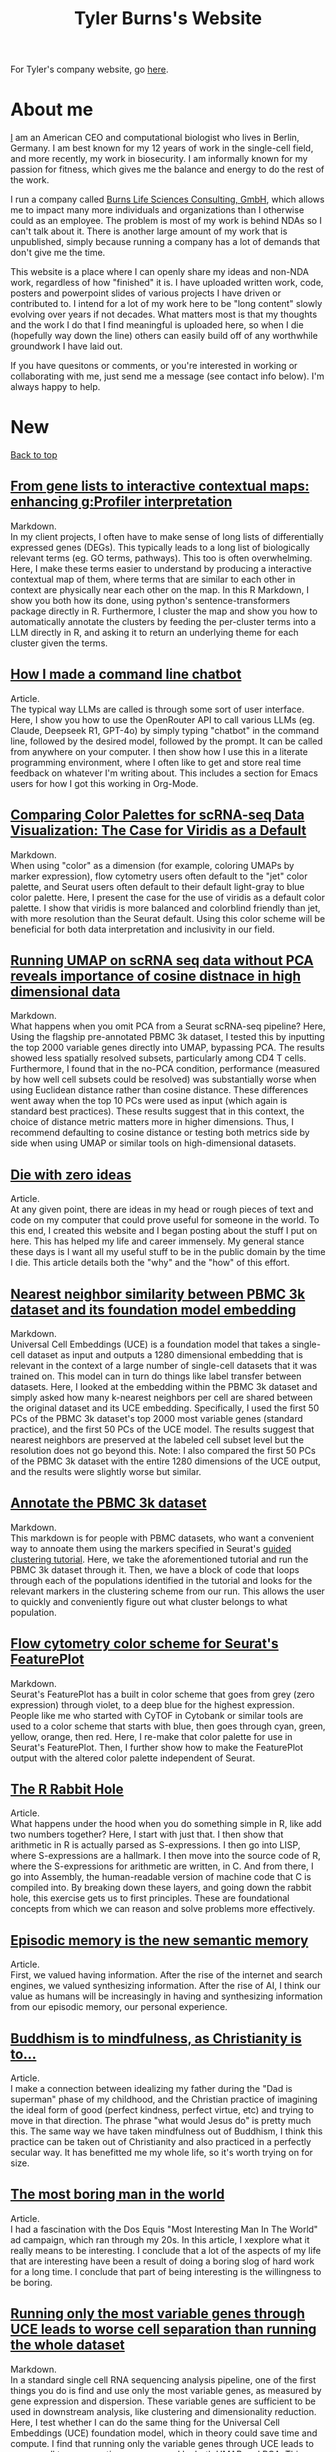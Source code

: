 #+TITLE: Tyler Burns's Website
#+HTML: <div id="top"></div>

For Tyler's company website, go [[./burns_lsc.html][here]].

#+TOC: headlines 1

* About me
[[./meditations_chapter_one.html][I]] am an American CEO and computational biologist who lives in Berlin, Germany. I am best known for my 12 years of work in the single-cell field, and more recently, my work in biosecurity. I am informally known for my passion for fitness, which gives me the balance and energy to do the rest of the work.

I run a company called [[./burns_lsc.html][Burns Life Sciences Consulting, GmbH]], which allows me to impact many more individuals and organizations than I otherwise could as an employee. The problem is most of my work is behind NDAs so I can't talk about it. There is another large amount of my work that is unpublished, simply because running a company has a lot of demands that don't give me the time.

This website is a place where I can openly share my ideas and non-NDA work, regardless of how "finished" it is. I have uploaded written work, code, posters and powerpoint slides of various projects I have driven or contributed to. I intend for a lot of my work here to be "long content" slowly evolving over years if not decades. What matters most is that my thoughts and the work I do that I find meaningful is uploaded here, so when I die (hopefully way down the line) others can easily build off of any worthwhile groundwork I have laid out.

If you have quesitons or comments, or you're interested in working or collaborating with me, just send me a message (see contact info below). I'm always happy to help. 
* New
#+HTML: <a href="#top">Back to top</a>
** [[./run_gprofiler_and_embed.html][From gene lists to interactive contextual maps: enhancing g:Profiler interpretation]]
Markdown.\\

In my client projects, I often have to make sense of long lists of differentially expressed genes (DEGs). This typically leads to a long list of biologically relevant terms (eg. GO terms, pathways). This too is often overwhelming. Here, I make these terms easier to understand by producing a interactive contextual map of them, where terms that are similar to each other in context are physically near each other on the map. In this R Markdown, I show you both how its done, using python's sentence-transformers package directly in R. Furthermore, I cluster the map and show you how to automatically annotate the clusters by feeding the per-cluster terms into a LLM directly in R, and asking it to return an underlying theme for each cluster given the terms.
** [[./command_line_writeup.html][How I made a command line chatbot]]
Article.\\

The typical way LLMs are called is through some sort of user interface. Here, I show you how to use the OpenRouter API to call various LLMs (eg. Claude, Deepseek R1, GPT-4o) by simply typing "chatbot" in the command line, followed by the desired model, followed by the prompt. It can be called from anywhere on your computer. I then show how I use this in a literate programming environment, where I often like to get and store real time feedback on whatever I'm writing about. This includes a section for Emacs users for how I got this working in Org-Mode.
** [[./case_for_viridis.html][Comparing Color Palettes for scRNA-seq Data Visualization: The Case for Viridis as a Default]]
Markdown.\\

When using "color" as a dimension (for example, coloring UMAPs by marker expression), flow cytometry users often default to the "jet" color palette, and Seurat users often default to their default light-gray to blue color palette. Here, I present the case for the use of viridis as a default color palette. I show that viridis is more balanced and colorblind friendly than jet, with more resolution than the Seurat default. Using this color scheme will be beneficial for both data interpretation and inclusivity in our field.
** [[./annotated_seurat_without_pca.html][Running UMAP on scRNA seq data without PCA reveals importance of cosine distnace in high dimensional data]]
Markdown.\\

What happens when you omit PCA from a Seurat scRNA-seq pipeline? Here, Using the flagship pre-annotated PBMC 3k dataset, I tested this by inputting the top 2000 variable genes directly into UMAP, bypassing PCA. The results showed less spatially resolved subsets, particularly among CD4 T cells. Furthermore, I found that in the no-PCA condition, performance (measured by how well cell subsets could be resolved) was substantially worse when using Euclidean distance rather than cosine distance. These differences went away when the top 10 PCs were used as input (which again is standard best practices). These results suggest that in this context, the choice of distance metric matters more in higher dimensions. Thus, I recommend defaulting to cosine distance or testing both metrics side by side when using UMAP or similar tools on high-dimensional datasets.
** [[./die_with_zero.html][Die with zero ideas]]
Article.\\

At any given point, there are ideas in my head or rough pieces of text and code on my computer that could prove useful for someone in the world. To this end, I created this website and I began posting about the stuff I put on here. This has helped my life and career immensely. My general stance these days is I want all my useful stuff to be in the public domain by the time I die. This article details both the "why" and the "how" of this effort.
** [[./pbmc_uce_nn_comparison.html][Nearest neighbor similarity between PBMC 3k dataset and its foundation model embedding]]
Markdown.\\

Universal Cell Embeddings (UCE) is a foundation model that takes a single-cell dataset as input and outputs a 1280 dimensional embedding that is relevant in the context of a large number of single-cell datasets that it was trained on. This model can in turn do things like label transfer between datasets. Here, I looked at the embedding within the PBMC 3k dataset and simply asked how many k-nearest neighbors per cell are shared between the original dataset and its UCE embedding. Specifically, I used the first 50 PCs of the PBMC 3k dataset's top 2000 most variable genes (standard practice), and the first 50 PCs of the UCE model. The results suggest that nearest neighbors are preserved at the labeled cell subset level but the resolution does not go beyond this. Note: I also compared the first 50 PCs of the PBMC 3k dataset with the entire 1280 dimensions of the UCE output, and the results were slightly worse but similar.
** [[./annotate_pbmc_3k.html][Annotate the PBMC 3k dataset]]
Markdown.\\

This markdown is for people with PBMC datasets, who want a convenient way to annoate them using the markers specified in Seurat's [[https://satijalab.org/seurat/articles/pbmc3k_tutorial.html][guided clustering tutorial]]. Here, we take the aforementioned tutorial and run the PBMC 3k dataset through it. Then, we have a block of code that loops through each of the populations identified in the tutorial and looks for the relevant markers in the clustering scheme from our run. This allows the user to quickly and conveniently figure out what cluster belongs to what population.

** [[./rainbow_feature_plot.html][Flow cytometry color scheme for Seurat's FeaturePlot]]
Markdown.\\

Seurat's FeaturePlot has a built in color scheme that goes from grey (zero expression) through violet, to a deep blue for the highest expression. People like me who started with CyTOF in Cytobank or similar tools are used to a color scheme that starts with blue, then goes through cyan, green, yellow, orange, then red. Here, I re-make that color palette for use in Seurat's FeaturePlot. Then, I further show how to make the FeaturePlot output with the altered color palette independent of Seurat.

** [[./r_rabbit_hole.html][The R Rabbit Hole]]
Article.\\

What happens under the hood when you do something simple in R, like add two numbers together? Here, I start with just that. I then show that arithmetic in R is actually parsed as S-expressions. I then go into LISP, where S-expressions are a hallmark. I then move into the source code of R, where the S-expressions for arithmetic are written, in C. And from there, I go into Assembly, the human-readable version of machine code that C is compiled into. By breaking down these layers, and going down the rabbit hole, this exercise gets us to first principles. These are foundational concepts from which we can reason and solve problems more effectively.

** [[./episodic_memory.html][Episodic memory is the new semantic memory]]
Article.\\

First, we valued having information. After the rise of the internet and search engines, we valued synthesizing information. After the rise of AI, I think our value as humans will be increasingly in having and synthesizing information from our episodic memory, our personal experience.

** [[./praise_the_ideal.html][Buddhism is to mindfulness, as Christianity is to...]]
Article.\\

I make a connection between idealizing my father during the "Dad is superman" phase of my childhood, and the Christian practice of imagining the ideal form of good (perfect kindness, perfect virtue, etc) and trying to move in that direction. The phrase "what would Jesus do" is pretty much this. The same way we have taken mindfulness out of Buddhism, I think this practice can be taken out of Christianity and also practiced in a perfectly secular way. It has benefitted me my whole life, so it's worth trying on for size.

** [[./boring.html][The most boring man in the world]]
Article.\\

I had a fascination with the Dos Equis "Most Interesting Man In The World" ad campaign, which ran through my 20s. In this article, I xexplore what it really means to be interesting. I conclude that a lot of the aspects of my life that are interesting have been a result of doing a boring slog of hard work for a long time. I conclude that part of being interesting is the willingness to be boring.

** [[./compare_full_vs_filtered_uce.html][Running only the most variable genes through UCE leads to worse cell separation than running the whole dataset]]
Markdown.\\

In a standard single cell RNA sequencing analysis pipeline, one of the first things you do is find and use only the most variable genes, as measured by gene expression and dispersion. These variable genes are sufficient to be used in downstream analysis, like clustering and dimensionality reduction. Here, I test whether I can do the same thing for the Universal Cell Embeddings (UCE) foundation model, which in theory could save time and compute. I find that running only the variable genes through UCE leads to poorer cell type separation, as measured by both UMAP and PCA. This suggests that those who use UCE should use the full datasets, not filtered ones.

** [[./stick_shift_mindset.html][Zen and the art of driving stick]]
Article.\\

I find that if I'm driving stick rather than automatic, I'm much more connected to what I'm doing, much more satisfied in the moment, and I'm objectively a better driver as a result.This concept generalizes. Pick an endeavor. Complete the analogy: automatic transmission is to your endeavor as manual transmission is to X. If you know how to do X, do it when you can. If you don't know how to do X, then learn it. I give several examples of this in my life, and I conclude by encouraging others to embody this way of doing things.

** [[./explore_uce_output_3k_10k.html][Universal Cell Embeddings with two PBMC datasets: how to test whether it grokked integration]]
Markdown.\\

In this markdown, we import two PBMC datasets, the PBMC 3k and the PBMC 10k datasets. The 3k dataset is a flagship dataset used in the early days of Seurat. The 10k dataset is the default that is run through the model if you don't specify another dataset. Here, I show that if we look at a UMAP embedding, the datasets do not sit on top of each other. However, if we use my KnnSleepwalk package, we find that the distances on the UMAP are distorted. What we find is that, for example, the T cell island for the 3k datset sits much closer to the T cell island for the 10k dataset. This in turn suggests that we should be careful using UMAP to assess foundation models in single-cell and in any field.

** [[./human_universal_cell_embeddings.html][UMAP does not capture the proper center and outer edges of human CNS portion of the Univesal Cell Embeddings (UCE) transformer foundation model]]
Markdown.\\

This is a jupyter notebook that looks at the Universal Cell Embeddings transformer foundation model for single-cell sequencing. It is part of an emerging sub-field of foundation model building within single-cell sequencing. The output of the model is a 1280 dimensional embedding. Here, to get a sense of the geometry of the embedding, I look at the center and the outer edges. I visualize this in the context of UMAP space, and find that UMAP does not properly capture center-ness. I further find that center-ness is positively associated with both frequency of cell subset and per-subset density. I conclude that center-ness is a worthwhile feature to look at in the context of these models, and that it is not something that UMAP can be relied upon to capture.
** [[./signal_there.html][There's some signal there]]
Article.\\

This is an expression I use a lot in casual conversation. In essence, when I come across something that feels like its part of the path forward, but can't fully articulate why, I say "there's some signal there" and then I put it in my back pocket. This essay tells the story of how doing this from my teenage years onwards, has contributed to a lot of my good decisions thus far.

** [[https://watershed.bio/resources/the-limits-of-dimensionality-reduction-tools-for-single-cell-analysis][The limits of dimensionality reduction tools for single-cell analysis]]
Webinar.\\

This webinar is the latest iteration of my "dimensionality reduction interrogation" work, which has spanned six years. In this talk, I show the limits of these tools by looking at the K-nearest neighbors (KNN) of a given cell in the 2-D embedding space, and compare it to the K-nearest neighbors of that same cell in the high-dimensional feature space. I look at the averages across a given dataset for a given method to compare t-SNE, UMAP and PCA. I then color the maps by each cell's KNN preservation to look for patterns across the dataset. While I point out some general trends, I conclude that at least some of this depends on the dataset. Thus, I demo my free [[https://github.com/tjburns08/KnnSleepwalk][KnnSleepwalk]] tool, which allows users to deterine the performance of their t-SNE's and UMAPs for their data accordingly.
* Popular
#+HTML: <a href="#top">Back to top</a>
** [[./learn_bioinformatics.html][How I transitioned from biologist to biology-leveraged bioinformatician]]
Article.\\

In this article, I summarize my journey from biologist at the beginning of grad school to bioinformatician at the end. On top of that, I show you some of the key insights that empowered me to get to where I am now. I link out to a number of references in bioinformatics and computer science that I find meaningful. In short, I hope that anyone in the life sciences reading this article can use it as a resource on their journey to learn bioinformatics.
** [[./its_more_complicated_than_that.html][It's more complicated than that]]
Article.\\

This is the observation I run into with just about every line of scientific inquiry. This is despite a revolution of new technologies that allow us to look at much more data, and new algorithms to make sense of these huge datasets. I repeat this phrase every time I start to feel like I've figured it all out.

** [[./run_cytof_with_seurat.html][Run CyTOF analysis with Seurat]]
Markdown.\\

Seurat is an R package that runs single-cell sequencing and related data. Here, I trick Seurat into thinking my CyTOF PBMC data is single-cell sequencing data. I find out that the effective dimensionality of my CyTOF data appears to be much less than the surface markers I am using (15). This is a counter-intuitive result because our features are carefully curated before the experiment is done.
** [[https://github.com/tjburns08/knn_sleepwalk][Knn sleepwalk]]
Software.\\

A wrapper I wrote around the [[https://anders-biostat.github.io/sleepwalk/][sleepwalk]] R package. Hover the cursor over any cell in your embedding, and it will show you the cell's k-nearest neighbors computed from the original feature space (as opposed to the embedding space). This allows you to test your assumptions around how exact a low-dimensional embedding (eg. t-SNE, UMAP) is.
** [[https://www.youtube.com/watch?v=U35T-KzfeLk][TEDx Basel talk: my scrolling problem, and how I fixed it]]
YouTube video of my TED talk.\\

In this talk, I introduce the idea of the Scrolling Problem, which is the incompatiblity of my ADD brain and modern technology built around the infinite scroll. I talk about some work I'm doing to counteract that, which can be found [[https://github.com/tjburns08/twitter_archive_and_embed][here]]. It was originally Twitter, but I switched to RSS mapping, [[https://github.com/tjburns08/rss_map][here]], after Twitter started blocking scrapers.
** [[./scrolling_problem.org][The Scrolling Problem]]
Article.\\

The article behind my [[https://www.youtube.com/watch?v=U35T-KzfeLk][TEDx Basel talk]]. We spend a large fraction of our lives endlessly scrolling through our feeds, with no control over what hypernormal, outrage-inducing content will appear next. I call this the scrolling problem. I define it, and I have a crack at it by viewing my news feed as map with the help of an AI language model based on BERT.
** [[./scrna_seq_analyze_and_integrate.html][Single-cell sequencing analysis: the importance of data integration]]
Markdown.\\

In flow cytometry and CyTOF analysis, we distinguish between "type" and "state" markers, so we can cluster on the former and analyze per-cluster expression changes in the latter. For single-cell RNA sequencing, we cannot make this distinguishment. Thus, we have to rely on data integration algorithms when we are analyzing pre-treatment and post-treatment datasets. I show how this is done, and I show how failure to do so can lead research teams to falsely interpret the data, and make false conclusions. Thus, understanding data integration is critical to keeping research teams on track.
* Single-cell analysis
  :PROPERTIES:
  :CUSTOM_ID: single_cell
  :END:
#+HTML: <a href="#top">Back to top</a>
I started out analyzing CyTOF data, as I did my PhD in the lab of Garry Nolan from 2012-2017, where CyTOF was initially being developed and applied to immunology and cancer bilogy. I later broadened to single-cell sequencing and high-parameter imaging (both proteins and genes). The work below consists primarily of markdowns, with code and explanations that allow users to do things that have helped me a lot in my work, but I don't necessarily have the time to turn into publications.
** [[./case_for_viridis.html][Comparing Color Palettes for scRNA-seq Data Visualization: The Case for Viridis as a Default]]
Markdown.\\

When using "color" as a dimension (for example, coloring UMAPs by marker expression), flow cytometry users often default to the "jet" color palette, and Seurat users often default to their default light-gray to blue color palette. Here, I present the case for the use of viridis as a default color palette. I show that viridis is more balanced and colorblind friendly than jet, with more resolution than the Seurat default. Using this color scheme will be beneficial for both data interpretation and inclusivity in our field.
** [[./annotated_seurat_without_pca.html][Running UMAP on scRNA seq data without PCA reveals importance of cosine distnace in high dimensional data]]
Markdown.\\

What happens when you omit PCA from a Seurat scRNA-seq pipeline? Here, Using the flagship pre-annotated PBMC 3k dataset, I tested this by inputting the top 2000 variable genes directly into UMAP, bypassing PCA. The results showed less spatially resolved subsets, particularly among CD4 T cells. Furthermore, I found that in the no-PCA condition, performance (measured by how well cell subsets could be resolved) was substantially worse when using Euclidean distance rather than cosine distance. These differences went away when the top 10 PCs were used as input (which again is standard best practices). These results suggest that in this context, the choice of distance metric matters more in higher dimensions. Thus, I recommend defaulting to cosine distance or testing both metrics side by side when using UMAP or similar tools on high-dimensional datasets.

** [[./pbmc_uce_nn_comparison.html][Nearest neighbor similarity between PBMC 3k dataset and its foundation model embedding]]
Markdown.\\

Universal Cell Embeddings (UCE) is a foundation model that takes a single-cell dataset as input and outputs a 1280 dimensional embedding that is relevant in the context of a large number of single-cell datasets that it was trained on. This model can in turn do things like label transfer between datasets. Here, I looked at the embedding within the PBMC 3k dataset and simply asked how many k-nearest neighbors per cell are shared between the original dataset and its UCE embedding. Specifically, I used the first 50 PCs of the PBMC 3k dataset's top 2000 most variable genes (standard practice), and the first 50 PCs of the UCE model. The results suggest that nearest neighbors are preserved at the labeled cell subset level but the resolution does not go beyond this. Note: I also compared the first 50 PCs of the PBMC 3k dataset with the entire 1280 dimensions of the UCE output, and the results were slightly worse but similar.

** [[./annotate_pbmc_3k.html][Annotate the PBMC 3k dataset]]
Markdown.\\

This markdown is for people with PBMC datasets, who want a convenient way to annoate them using the markers specified in Seurat's [[https://satijalab.org/seurat/articles/pbmc3k_tutorial.html][guided clustering tutorial]]. Here, we take the aforementioned tutorial and run the PBMC 3k dataset through it. Then, we have a block of code that loops through each of the populations identified in the tutorial and looks for the relevant markers in the clustering scheme from our run. This allows the user to quickly and conveniently figure out what cluster belongs to what population.
** [[./rainbow_feature_plot.html][Flow cytometry color scheme for Seurat's FeaturePlot]]
Markdown.\\

Seurat's FeaturePlot has a built in color scheme that goes from grey (zero expression) through violet, to a deep blue for the highest expression. People like me who started with CyTOF in Cytobank or similar tools are used to a color scheme that starts with blue, then goes through cyan, green, yellow, orange, then red. Here, I re-make that color palette for use in Seurat's FeaturePlot. Then, I further show how to make the FeaturePlot output with the altered color palette independent of Seurat.
** [[./compare_full_vs_filtered_uce.html][Running only the most variable genes through UCE leads to worse cell separation than running the whole dataset]]
Markdown.\\

In a standard single cell RNA sequencing analysis pipeline, one of the first things you do is find and use only the most variable genes, as measured by gene expression and dispersion. These variable genes are sufficient to be used in downstream analysis, like clustering and dimensionality reduction. Here, I test whether I can do the same thing for the Universal Cell Embeddings (UCE) foundation model, which in theory could save time and compute. I find that running only the variable genes through UCE leads to poorer cell type separation, as measured by both UMAP and PCA. This suggests that those who use UCE should use the full datasets, not filtered ones.
** [[./explore_uce_output_3k_10k.html][Universal Cell Embeddings with two PBMC datasets: how to test whether it grokked integration]]
In this markdown, we import two PBMC datasets, the PBMC 3k and the PBMC 10k datasets. The 3k dataset is a flagship dataset used in the early days of Seurat. The 10k dataset is the default that is run through the model if you don't specify another dataset. Here, I show that if we look at a UMAP embedding, the datasets do not sit on each other. However, if we use my KnnSleepwalk package, we find that the distances on the UMAP are distorted. What we find is that, for example, the T cell island for the 3k datset sits much closer to the T cell island for the 10k dataset. This in turn suggests that we should be careful using UMAP to assess foundation models in single-cell and in any field.
** [[./human_universal_cell_embeddings.html][UMAP does not capture the proper center and outer edges of human CNS portion of the Univesal Cell Embeddings (UCE) transformer foundation model]]
Markdown.\\

This is a jupyter notebook that looks at the Universal Cell Embeddings transformer foundation model for single-cell sequencing. It is part of an emerging sub-field of foundation model building within single-cell sequencing. The output of the model is a 1280 dimensional embedding. Here, to get a sense of the geometry of the embedding, I look at the center and the outer edges. I visualize this in the context of UMAP space, and find that UMAP does not properly capture center-ness. I further find that center-ness is positively associated with both frequency of cell subset and per-subset density. I conclude that center-ness is a worthwhile feature to look at in the context of these models, and that it is not something that UMAP can be relied upon to capture.
** [[./learn_bioinformatics.html][How I transitioned from biologist to biology-leveraged bioinformatician]]
Article.\\

In this article, I summarize my journey from biologist at the beginning of grad school to bioinformatician at the end. On top of that, I show you some of the key insights that empowered me to get to where I am now. I link out to a number of references in bioinformatics and computer science that I find meaningful. In short, I hope that anyone in the life sciences reading this article can use it as a resource on their journey to learn bioinformatics.
** [[./how_xshift_works.html][How X-shift works]]
Markdown.\\

X-shift is a popular clustering algorithm for CyTOF and related high-dimensional data that is related to mean-shift clustering. It is especially good for the detection of rare cell subsets. While X-shift is computationally intensive and written in java to overcome several engineering hurdles accordingly, here I show you a simplified version of X-shift written in R that leverages the igraph package. The purpose of this markdown is to show you how X-shift works in a language that is less verbose and more familiar to the average CyTOF user than java.
** [[./scrna_seq_analyze_and_integrate.html][Single-cell sequencing: integrated vs not integrated]]
Markdown.\\

In flow cytometry and CyTOF analysis, we distinguish between "type" and "state" markers, so we can cluster on the former and analyze per-cluster expression changes in the latter. For single-cell RNA sequencing, we cannot make this distinguishment. Thus, we have to rely on data integration algorithms when we are analyzing pre-treatment and post-treatment datasets. I show how this is done, and I show how failure to do so can lead research teams to falsely interpret the data, and make false conclusions. Thus, understanding data integration is critical to keeping research teams on track.
** [[./cytof_mnn_experiment.html][CyTOF mutual nearest neighbors experiment]]
Markdown.\\

Phenograph is a popular CyTOF clustering algorithm, which is really Louvain community detection of a K-Nearest Neighbor (KNN) graph. Of note, this is the primary clustering tool used in Seurat for scRNA seq data. Here, I make the KNN graph myself for CyTOF data, and contrast it with the mutual nearest neighbor (MNN) graph, where Cell 1 is connected to Cell 2 if and only if they both are part of each other's respective KNN. I find that clustering the MNN graph might provide a little more resolution than the KNN graph, if properly optimized.

** [[./charite_covid_figure_2.html][Single-cell sequencing: Schulte-Schrepping et al. Cell 2020]]
Markdown.\\

In this markdown, I take a Seurat object provided by the aforementioned paper, and I use it to do perform visualizations, which include box and whisker plots. This markdown is an example of what kinds of things a single-cell sequencing bioinoformatics workflow might entail.
** [[./scrna_seq_piepline_pbmc_3k.html][Single-cell sequencing pipeline, PBMC 3k in depth]]
Markdown.\\

I use the classic Seurat PBMC 3k vignette as a foundation to explore the guts of the high-level Seurat functions within. This includes normalizing and scaling the data myself, and reverse engineering the "Seurat" clustering algorithm. Regarding the latter, I show you how to visualize the KNN graph that serves as the basis for the Louvain clustering Seurat uses.

** [[./cytof_analysis_language_tour.html][CyTOF analysis langauge tour in R Markdown]]
Markdown.\\

I typically analyze CyTOF data in R. However, there are plenty of reasons why one might want to analyze CyTOF data in other languages as well. Here, I show that you can use python, julia, C++, SQL, and Rust directly in R Markdown. I do most of my work in R Markdown these days, but I like the flexibility of being able to switch from one language to the other and back, all in the same literate programming environement.

** [[./julia_cytof_pipeline_one_file.html][CyTOF UMAP with Julia: an experiment]]
Markdown.\\

Here, we compare the UMAP implementation from R with the UMAP implementation from Julia. The Julia programming language is a much faster programming language, so I expected that we might be able to speed UMAP up. Accordingly, it did. Here, I show you how to import your data into R, move in into Julia, run UMAP, get it back into R, and plot it. All in a single R markdown.
** [[./run_cytof_with_seurat.html][Run CyTOF analysis with Seurat]]
Markdown.\\

Seurat is an R package that runs single-cell sequencing and related data. Here, I trick Seurat into thinking my CyTOF PBMC data is single-cell sequencing data. I find out that the effective dimensionality of my CyTOF data appears to be much less than the surface markers I am using (15). This is a counter-intuitive result because our features are carefully curated before the experiment is done.
** [[./anatomy_of_fcs_file.html][Anatomy of a fcs file]]
Markdown.\\

You can parse a fcs file from scratch without flowCore. I read in a fcs file line by line, rather than using the standard read.FCS from flowCore. We can't read the data directly this way, but we can read in the header and the text. For the data, we read in the bytes, convert them into decimal, and then build the expression matrix.
** [[https://www.biorxiv.org/content/10.1101/337485v1][Continuous Visualization of Multiple Biological Conditions In Single-Cell Data]]
First author pre-print.\\

Abstract: In high-dimensional single cell data, comparing changes in functional markers between conditions is typically done across manual or algorithm-derived partitions based on population-defining markers. Visualizations of these partitions is commonly done on low-dimensional embeddings (eg. t-SNE), colored by per-partition changes. Here, we provide an analysis and visualization tool that performs these comparisons across overlapping k-nearest neighbor (KNN) groupings. This allows one to color low-dimensional embeddings by marker changes without hard boundaries imposed by partitioning. We devised an objective optimization of k based on minimizing functional marker KNN imputation error. Proof-of-concept work visualized the exact location of an IL-7 responsive subset in a B cell developmental trajectory on a t-SNE map independent of clustering. Per-condition cell frequency analysis revealed that KNN is sensitive to detecting artifacts due to marker shift, and therefore can also be valuable in a quality control pipeline. Overall, we found that KNN groupings lead to useful multiple condition visualizations and efficiently extract a large amount of information from mass cytometry data. Our software is publicly available through the Bioconductor package Sconify.

I've been asked recently why this is still a pre-print. So I published the peer review for this manuscript with some commentary [[./sconify_peer_review.html][here]].
 
** [[https://pubmed.ncbi.nlm.nih.gov/28094900/][High Throughput Precision Measurement of Subcellular Localization in Single Cells]]
First author publication.\\

Abstract: To quantify visual and spatial information in single cells with a throughput of thousands of cells per second, we developed Subcellular Localization Assay (SLA). This adaptation of Proximity Ligation Assay expands the capabilities of flow cytometry to include data relating to localization of proteins to and within organelles. We used SLA to detect the nuclear import of transcription factors across cell subsets in complex samples. We further measured intranuclear re-localization of target proteins across the cell cycle and upon DNA damage induction. SLA combines multiple single-cell methods to bring about a new dimension of inquiry and analysis in complex cell populations. © 2017 International Society for Advancement of Cytometry.

My summer students are co-authors on this paper! Undergrads and high school students. They worked very hard and learned a lot. I am proud of each and every one of them. 
** [[./Burns.Dissertation.Final.pdf][Expanding the Capabilities of Mass Cytometry Data Acquisition and Analysis]]
PhD Thesis.\\

My PhD thesis dissertation, from the laboratory of Garry P. Nolan at Stanford University School of Medicine. 

In sum: I started by developing a method to enable flow and mass cytometry to detect and quantify nuclear localization, called Subcellular Localization Assay (SLA), which came out of a collaboration with the lab of Ola Soederberg at University of Uppsala, Sweden.

In parallel, I was taking computer science classes as a side hobby. I reached a point where I was trying to compare two t-SNE maps between unstimulated and simulated data, and I realized that there was a K-Nearest Neighbors based solution that I could implement with my newfoud computer science competencies. I therefore developed Sconify, a now BioConductor package that allows for these visualizations. There were many use cases, and I spent the remainder of my thesis developing this method further and doing various collaborations with it.
** [[./tjb_dimr_talk.pdf][A visual interrogation of dimension reduction tools for single-cell analysis]]
Slide deck.\\

German CyTOF User Forum; Berlin, Germany; January 2020.
In this talk, I measured the accurracy of dimension reduction tools (PCA, t-SNE, and UMAP) in terms of their nearest neighbor overlap. This is the k-nearest neighbors of a given cell in the original high dimension space, in comparison to the k-nearest neighbors of a given cell in the embedding. I show that the overlap here is much lower than my audience expected. I've given this talk many times since then, for my clients.
** [[./visual_capabilities_of_som.pdf][Neighborhood-based analysis of self-organizing maps]]
Slide deck.\\

[[https://vib.be/labs/saeys-lab][Laboratory of Yvan Saeys]], VIB Ghent, Belgium. June 2018.
This slide deck summarizes some work I did with Sofie Van Gassen, developer of [[https://bioconductor.org/packages/release/bioc/html/FlowSOM.html][FlowSOM]] and all-around awesome person. We were looking at what is called the U-Matrix, a way to visualize the self organizing maps that FlowSOM produces. The question was what insights could we derive from using the U-Matrix to visualize the output of very large FlowSOM clusterings (eg. a 100 x 100 grid rather than the default 10 x 10). So far as I know, this is not explored in any major CyTOF publication, so any CyTOF users who use FlowSOM (most people at the time of writing) should have a look at this. There are visualizations in here that are useful but remain unpublished.
** [[./mass.cytometry.analysis.history.pdf][A history of mass cytometry data analysis, and where the field is going]]
Slide deck.\\

[[https://www.drfz.de/en/aktuelles/veranstaltungen/cytof-forum-2020/][German Rheumatism Research Center]]; Berlin, Germany; March 2019.
I talk about how CyTOF data analysis developed from its inception at the beginning of 2010 to now. In doing so, I provide a template for proper CyTOF data analysis in terms of how we got there. In doing so, I test various assumptions: I show visualizations of data transformations other than asinh(x/5), and I show what a SPADE tree looks like with completely random inputs. I like to show these slides to people new to CyTOF data analysis to properly orient them. 
** [[./drfz_tsne_interrogation_talk_final.pdf][A comprehensive interrogation of the t-SNE algorithm for mass cytometry analysis]]
Slide deck.\\

German Rheumatism Research Center; Berlin, Germany; May 2018.
This talk was a response to a member of the research institue who was simply not convinced that t-SNE was providing the accurracy that the avearge CyTOF user thought. In this talk, I show that he was right. This being said, I provide recommendations for how to properly use t-SNE for CyTOF analysis.
** [[./burns_cytof_user_forum_talk_for_pdf.pdf][Nearest neighborhood comparisons across biological conditions in single cell data]]
Slide deck.\\

Invited Speaker, German CyTOF User Forum; Berlin, Germany; February 2018.
This is the talk version of my 2018 Sconify paper, that ended up being the final chapter of my PhD thesis. There are two aspects to this talk. The first is making visual comparisons of unstimulated and stimulated CyTOF data when looking at measurements of phosphoproteins. This was easily done on SPADE trees, but not t-SNE maps, until I started making k-nearest neighbor based comparisons. The second aspect of this talk is using the same nearest neighbor based comparisons to investigate batch effects in CyTOF data. I note that batch effects were only heavily discussed among CyTOF users starting near 2020 (in my circles), and this work goes back to 2016.
** [[./final_distance.project.poster.pdf][Determining which distance metrics are ideal within a mass cytometry data analysis pipeline]]
Poster.\\

CYTO Conference; Prague, Czech Republic; May 2018.
Abstract: Due to the rise of high-dimensional single cell technologies in the past few years, there has been an increasing number of both computational methods and workflows to analyze the new wealth of data. However, non-intuitive properties of high-dimensional space can give rise to analysis artifacts, collectively known of as the “curse of dimensionality.” Increasing dimensions differentially affect the performance of distance metrics, and there is no clear consensus about which distance metrics to use for which analysis strategies. While the influence of many tool-specific parameters has been evaluated, we study here the impact of commonly used distance metrics on the outcome of dimensionality reduction and clustering.

** [[./0117TylerCytobankBlog.pdf][Fine-Tune viSNE to Get the Most of Your Single-Cell Data Analysis]]
Guest blog post.\\

This is a guest blog post I wrote for Cytobank. The formatting of the post has since been messed up (image links are broken) since Beckman acquired Cytobank and moved all the web content over. Until it gets fixed, I'm linking you to the original PDF. At the time of writing, there was still a lot of work to be done in terms of really understanding dimension reduction for CyTOF data. As such, I spent a lot of time adjusting inputs (eg. number of cells) and parameters (eg. perplexity) to understand how that affects the resulting map. 
** [[https://github.com/tjburns08/dimension_reduction_add_noise][Dimension reduction add noise]]
Software.\\

If you have one or two bad markers in your panel (noise), does it completely ruin your t-SNE/UMAP visualizations? According to my analysis so far, no. I take whole blood CyTOF data (22 dimensions) and add extra dimensions of random normal distributions, running t-SNE after each new column has been added (I've done UMAP too). What I have found:
1. A few dimensions of noise do not catastrophically affect the map. Lots of noise dimensions do.
2. The embedding space shrinks with increased number of dimensions. You have to hold the xy ranges constant to see this.
3. When you have many dimensions of noise, the map starts to look trajectory-like (look at the end of the gif), which could affect biological interpretation.
** [[https://github.com/tjburns08/dimension_reduction_island_placement][Dimension reduction island placement]]
Software.\\

This project asks the following question: if you run t-SNE or UMAP over and over for 100 times or more, how different does each map look from each other map? Is each map radically different? Is each map similar? Are there pockets of stability?

The spoiler alert is that the island placement of UMAP appears to be more stable than that of t-SNE, but t-SNE does display pockets of stability. This can be more easily seen by ordering the t-SNE runs by similarity.
** [[https://github.com/tjburns08/KnnSleepwalk][Knn sleepwalk]]
Software.\\

A wrapper I wrote around the [[https://anders-biostat.github.io/sleepwalk/][sleepwalk]] R package, that I in turn made into a package, so users even with limited bioinformatics experience can utilize it. Hover the cursor over any cell in your embedding, and it will show you the cell's k-nearest neighbors computed from the original feature space (as opposed to the embedding space). This allows you to test your assumptions around how exact a low-dimensional embedding (eg. t-SNE, UMAP) is.
** [[https://www.bioconductor.org/packages/release/bioc/html/Sconify.html][Bioconductor package Sconify]]
Software.\\

Official description: This package does k-nearest neighbor based statistics and visualizations with flow and mass cytometery data. This gives tSNE maps"fold change" functionality and provides a data quality metric by assessing manifold overlap between fcs files expected to be the same. Other applications using this package include imputation, marker redundancy, and testing the relative information loss of lower dimension embeddings compared to the original manifold.
** CyTOF analysis pipeline
Markdowns.\\

CyTOF analysis has come a long way. Along with single-cell sequencing analysis, a lot of it is high-level functions that do what needs to be done. I prefer a guts-level analysis, where I can see the low-level the details of how my data are being manipulated. This is important for understanding and innovation. 
*** [[./cytof_pipeline_one_file.html][One fcs file]]
Keeping it to one fcs file, we can focus on what happens when a fcs file is read into R, how it is transformed, and what the best practices of clustering, dimension reduction, and visualization are. These foundations can be built upon when looking at multiple fcs files to determine where there are differences in your control versus experiment group. 
*** [[./cytof_pipeline_many_files.html][Multiple fcs files]]
This markdown uses the [[https://www.bioconductor.org/packages/release/bioc/html/diffcyt.html][diffcyt]] package to help us do statistics between groups, though I show you how to do per-cluster statistics yourself. We make box plots group-level comparisons for clusters we care about. We also color our dimension reduction maps by the p-value information. This pipeline requires a sample metadata file, as well as a marker file. I show you what these look like directly in the pipeline.
** KNN sleepwalk examples
Software.\\

Some examples of output for my [[https://github.com/tjburns08/knn_sleepwalk][KNN sleepwalk tool]]. These are interactive, and are here to give the user intuition around the nature of dimension reduction maps. From the README: "My wrapper allows for the visualization of a given cell's K-nearest (and K-farthest) neighbors. In other words, the cursor is on a given cell, and the cells on the map that change color correspond to a pre-specified number of nearest neighbors in the original high-dimensional space." See notebooks in my repo to see the data and code. What to do with the visuals below:
- K-nearest neighbors (KNN) will give you intuition around how exact the embedding is.
- K-farthest neighbors (KFN) will give you intuition around how well the embedding preserves global structure. 
*** CyTOF PBMCs
The dataset is internal, from the German Rheumatism Research Center in Berlin. These take a bit to load after you click on them, but its worth the wait. 
**** [[./knn_sleepwalk_cytof.html][KNN from original marker space]]
**** [[./kfn_sleepwalk_cytof.html][KFN from original marker space]]
*** single-cell RNA sequencing PBMCs
The dataset is from [[https://satijalab.org/seurat/articles/pbmc3k_tutorial.html][this vignette]]. The dimension reduction was done on the top 10 principal components of the top 2000 most variable genes.
**** [[./knn_sleepwalk_scrna_seq_pca.html][KNN from PCA space]]
**** [[./kfn_sleepwalk_scrna_seq_pca.html][KFN from PCA space]]
**** [[./knn_sleepwalk_scrna_seq_var_genes.html][KNN from variable genes space]]
**** [[./kfn_sleepwalk_scrna_seq_var_genes.html][KFN from variable genes space]]

** [[./distance_matrix_correlation.html][Distance matrix metric correlations]]
Markdown.\\

Which distance metrics are right for your data analysis. While I've created a poster on this [[https://tjburns08.github.io/final_distance.project.poster.pdf][here]], this is a stab at it from a different direction. I make synthetic CyTOF-like data, varying the dimensionality from 2 to 1000. I make a distance matrix for each distance metric used, and then correlate each one to that of the Euclidean distance matrix, which is often a default. The results are counter-intuitive.
** [[./asinh_mean_vs_mean_asinh.html][asinh(mean(x)) vs mean(asinh(x))]]
Markdown.\\

If you want the means of your markers per cluster, be careful how you export the data. If you export the means of the raw values per cluster, and take the asinh(x/5) transform of that, the values will be different than if you take the means of the asinh(x/5) transformed data per cluster. The latter is the right way to do it. But don't take my word for it. Look at the markdown yourself. 
** [[./cytof_data_transformations.html][Data transformations for CyTOF]]
Markdown.\\

CyTOF data are transformed using the inverse hyperbolic sine (asinh) of the data divided by 5 (aka scale argument of 5). But does it have to be like that? What happens if we use a scale argument of 1? 500? What if we do a log transform? How does t-SNE look on untransformed CyTOF data?

* Natural language processing
#+HTML: <a href="#top">Back to top</a>
A lot of this work is related to natural language embeddings, or taking anything from words to paragraphs and converting them into spatial coordinates that group by context. My most popular work on this is summed up in The Scrolling Problem, which culminated in a TEDx Basel talk in 2023.
** [[./run_gprofiler_and_embed.html][From gene lists to interactive contextual maps: enhancing g:Profiler interpretation]]
Markdown.\\

In my client projects, I often have to make sense of long lists of differentially expressed genes (DEGs). This typically leads to a long list of biologically relevant terms (eg. GO terms, pathways). This too is often overwhelming. Here, I make these terms easier to understand by producing a interactive contextual map of them, where terms that are similar to each other in context are physically near each other on the map. In this R Markdown, I show you both how its done, and how to use python's sentence-transformers package (and python in general) directly in R.

** [[./command_line_writeup.html][How I made a command line chatbot]]
Article.\\

The typical way LLMs are called is through some sort of user interface. Here, I show you how to use the OpenRouter API to call various LLMs (eg. Claude, Deepseek R1, GPT-4o) by simply typing "chatbot" in the command line, followed by the desired model, followed by the prompt. It can be called from anywhere on your computer. I then show how I use this in a literate programming environment, where I often like to get and store real time feedback on whatever I'm writing about. This includes a section for Emacs users for how I got this working in Org-Mode.
** [[./website_internal_link_graph.html][Graph visualization of my website]]
Visualization.\\

My website functions a bit like a personal wiki, with content linking internally to other content. Here is a graph that shows an updated version of what links to what, so the reader can get a feel for what ideas I express and how they relate to each other. It is colored by the number of links.

** [[./tech_enabled_journaling.html][One million words: a tech-enabled review of 15 years of journaling]]
Article.\\

I started a typed journal back in 2009. It recently hit one million words. It is difficult to review that many words by reading it top to bottom, so I took some AI tools I developed over the past few years and utilized them here. I take you through the structure of the journal, the BERT spatial embedding method that underlies the journal analysis, and the results. I conclude by encouraging you to keep a journal and to use these methods to analyze your journal. I note that these methods are applicable to any sort of note taking that you're doing.

** [[./cnn_fox_ap_map.html][CNN, FoxNews, and AP: a News Space study]]
Markdown.\\

In this study, we take news articles that correspond to CNN, FoxNews, and AP, from their Twitter handles, and their BERT embeddings, and produce a map of news space. We figure out what areas of news space are heavy in one news source or the other (perhaps corresponding to political bias). We find that Fox News in general reports heavily on the topic of politics in comparison to CNN and AP, and that while AP is supposed to be neutral, there are still regions of news space that are heavy in AP content. Interactive maps are included for the user to explore.
** [[./how_i_curate_content.html][How I curate content]]
Article.\\

We should all be active content curators. We should all be actively discussing how we curate our feeds. We should not rely on social media's recommendation algorithms to do this for us. Accordingly, here is how I curate my content. I hope this gives you some ideas, and I hope this encourages you to share your content curation strategies.
** [[./scrolling_problem.org][The Scrolling Problem]]
Article.\\

The article behind my [[https://www.youtube.com/watch?v=U35T-KzfeLk][TEDx Basel talk]]. We spend a large fraction of our lives endlessly scrolling through our feeds, with no control over what hypernormal, outrage-inducing content will appear next. I call this the scrolling problem. I define it, and I have a crack at it by viewing my news feed as map with the help of an AI language model based on BERT.
** [[./gpt3_student.org][GPT-3 simulating students]]
Article.\\

This is a report I wrote for my uncle, who is a professor at the University of Michigan Ross School of Business. The concern was that generative language models would be able to simulate student's responses to essay questions good enough that tech-savvy students would simply offload their homework to GPT-3. I explore this option using my early access to GPT-3, with a conclusion heavily inspired by an article by [[https://www.gwern.net/GPT-3#weaknesses][Gwern]]. You pretty much have to at this point. 
** [[./context_problem_bfx.html][The Context Problem in Bioinformatics]]
Article.\\

In the age of big data, my bioinformatics analyses often lead to output that is still too much for a human to extract insight from. My use case here, common in my work: what GWAS traits do two or more genes have in common? I produce a context map of GWAS traits using an AI language model based on BERT. I then subset the map by traits associated with the genes the user inputs, coloring the points accordingly. One can quickly know what contexts, rather than traits, the genes share. 
** [[./ask_marcus_writeup.html][What would Marcus Aurelius say?]]
Article.\\

I turn the Meditations by Marcus Aurelius into a semantic search based language model, where I ask a question and it returns the most relevant passages in the book as answers. This helps me with the study of stoic philosophy, but this approach can be used in any sort of book that is structured as aphorisms. 
** [[https://medium.com/@tjburns_72591/how-to-utilize-scientific-literature-trends-to-gain-intuition-about-a-topic-b5c554e3d280][How to utilize scientific literature trends to gain intuition around a topic]]
Medium post.\\

The scientific literature is overwhelming, and knowing how to utilize text mining and analytic tools can help you efficiently get what you want out of a literature search. Here, I utilize the PubMed API to find publication rates for particular topics. I show that among other things, single-cell sequencing began out-pacing mass cytometry in 2016. Insight like this helps you see how crowded a field is and especially identify trends.
** [[https://medium.com/coinmonks/how-to-identify-thought-leaders-and-visualize-their-influence-c01aa218090e][How to identify thought leaders and visualize their influence]]
Medium post.\\

Understanding how authors of a given field are connected can help you identify key individuals to pay attention to. Here is how I utilize the PubMed API to build co-author networks, which lead me to identify thought leaders in a given domain. In this article, focusing on mass cytometry, I identify two types of thought leaders: one exclusive to a particular sub-domain, and one who spans across multiple sub-domains. It is important to know both types when approaching a new topic.
** [[https://medium.com/@tjburns_72591/using-and-mining-pre-prints-to-stay-ahead-of-your-field-with-the-help-of-twitter-50d5bdc528de][Using and mining pre-prints to stay ahead of your field, with the help of Twitter]]
Medium post.\\

I explain why pre-prints are important to staying ahead of the technology and general paradigms in your field, with single-cell analysis as an example. I then show how I utilize the Twitter API to harvest and rank tweets from automated pre-print linking bots from bioRxiv to determine what pre-print articles are being talked about (and therefore what you should probably pay attention to).
** [[https://github.com/tjburns08/rss_map][RSS map]]
Software.\\

Associated with [[https://tjburns08.github.io/scrolling_problem.html][The Scrolling Problem]]. An app that converts an RSS feed into a semantic map where articles that are similar to each other in context are near each other on the map.
** (temporarily suspended) [[https://gwasmap.herokuapp.com/][Gwasmap]]
Software.\\

Associated with my article [[https://tjburns08.github.io/context_problem_bfx.html][The Context Problem in Bioinformatics]]. Given one of more genes, what are the GWAS associations? These are placed onto a semantic map where associations that are similar to each other are grouped near each other on the map. Thus, if gene 1 is associated with Alzheimer's disease and gene 2 is associated with age-related cognitive decline (different but related disease) the associations for each gene (colored accordingly) will show up near each other.
** [[https://huggingface.co/spaces/tjburns/ask_marcus_aurelius][Ask Marcus Aurelius]]
Software.\\

Associated with [[https://tjburns08.github.io/ask_marcus_writeup.html][What Would Marcus Aurelius Say]]. This project turned the Meditaitons by Marcus Aurelius into a semantic map that can be queried, such that the user can ask a question, and the software will return the most relevant passages in the Meditations.
** [[https://huggingface.co/spaces/tjburns/find_your_biases][Find your biases]]
Software.\\

Write your thoughts into the text box, and the app will give you a list of cognitive biases that match the thoughts. The app does this using an AI embedding model to embed both your input and Wikipedia's [[https://en.wikipedia.org/wiki/List_of_cognitive_biases][list of cognitive biases]], and then perform a nearest neighbor search. 
** [[https://github.com/tjburns08/twitter_archive_and_embed][Twitter archive and embed]]
Software.\\

This is one of the main tools that I wrote and use to address the [[./scrolling_problem.html][scrolling problem]]. I gave a [[https://www.youtube.com/watch?v=U35T-KzfeLk][TED talk]] on this project, and in progress of preparation, Twitter decimated my ability to get data. But here is what I've got.

A pipeline that takes as input a list of twitter user names that you supply. First, it scrapes the entire twitter history for the given names. Second, it uses BERT to make a topic-based high-dimensional embedding of every tweet per user name. If these two steps had already been done for a given user, it will update with the new tweets. Then, the user selects a subset of users to visualize. For these users, the BERT embeddings are converted into a UMAP, which is then clustered and annotated with extracted keywords per cluster. Finally, the results are visualized in an interactive user interface.
** [[https://huggingface.co/spaces/tjburns/duckduckgo_2d_search][DuckDuckGo 2-D Search]]
Software.\\

For web searches of broad topics, where you need the first hundred results rather than the first page. Type in your search term of interest, and it will give you an interactive context map of search results and a results table with clickable links. 
** [[./biorxiv_medrxiv_history.html][Preprint server archive]]
Software.\\

A searchable and sortable table of every biorxiv and medrxiv pre-print to date ([2022-11-17 Thu 13:43]). Specifically, every time a paper is uploaded to one of these pre-print servers, it is automatically tweeted out from the respective twitter handle. As such, the table contains the paper title along with various tweet metadata (eg. likes) to allow users to understand which papers are potentialy important.
** Likes vs retweets
Markdown.\\

*** [[./single cell sequencing OR single-cell sequencing.csv_likes_vs_retweets.html][Search term: single cell sequencing OR single-cell sequencing]]
We find three regions:
- High retweets/likes: open academic student and postdoc positions
- Medium retweets/likes: papers, projects, data (the stuff you're probably looking for)
- Low retweets/likes: memes, status updates, fun stuff
** [[./question_graph_writeup.html][Question graph]]
Markdown.\\

You are only as good as the questions you ask yourself and others. My uncle told me that many years ago when I was getting started with my career and it stuck. This has been relevant to me in terms of having and maintaining good friendships, being a good husband, being a good family member, being a good businessman, and when I was in graduate school, being a good scientist, and simply being an interesting person. I have a very large list of questions now that is very overwhelming. So I turned them into an embedding using the BERT language model, turned that into a nearest neighbor graph, and then derived insight from looking at the questions in terms of "communities." 
* Philosophy and rationality
#+HTML: <a href="#top">Back to top</a>
** [[./die_with_zero.html][Die with zero ideas]]
Article.\\

At any given point, there are ideas in my head or rough pieces of text and code on my computer that could prove useful for someone in the world. To this end, I created this website and I began posting about the stuff I put on here. This has helped my life and career immensely. My general stance these days is I want all my useful stuff to be in the public domain by the time I die. This article details both the "why" and the "how" of this effort.
** [[./praise_the_ideal.html][Buddhism is to mindfulness, as Christianity is to...]]
Article.\\

I make a connection between idealizing my father during the "Dad is superman" phase of my childhood, and the Christian practice of imagining the ideal form of good (perfect kindness, perfect virtue, etc) and trying to move in that direction. The phrase "what would Jesus do" is pretty much this. The same way we have taken mindfulness out of Buddhism, I think this practice can be taken out of Christianity and also practiced in a perfectly secular way. It has benefitted me my whole life, so it's worth trying on for size.

** [[./boring.html][The most boring man in the world]]
Article.\\

I had a fascination with the Dos Equis "Most Interesting Man In The World" ad campaign, which ran through my 20s. In this article, I explore what it really means to be interesting. I conclude that a lot of the aspects of my life that are interesting have been a result of doing a boring slog of hard work for a long time. I conclude that part of being interesting is the willingness to be boring.

** [[./signal_there.html][There's some signal there]]
Article.\\

This is an expression I use a lot in casual conversation. In essence, when I come across something that feels like its part of the path forward, but can't fully articulate why, I say "there's some signal there" and then I put it in my back pocket. This essay tells the story of how doing this from my teenage years onwards, has contributed to a lot of my good decisions thus far.
** [[./i_saw_the_northern_lights.html][I saw the northern lights]]
Article.\\

A reflection of the first time I saw the northern lights, in Iceland in 2019. A reminder that for whatever moment you're immersed in, really take it in before you reach for your camera or whatever else.

** [[./fear_the_unword.html][Fear of the un-word is the beginning of wisdom]]
Article.\\

An un-word is a word that points to that which cannot be put into words. We see examples of this in religion, where words like Tao and God are meant to point us to a vastness that is beyond anything we can possibly understand. The Christian concept of fear of God, as seen through this lens, reflects the horror and awe that comes from admitting ignorance and embracing the unknown. This is the beginning of wisdom.

** [[./limbic_language_learning.html][Limbic language learning]]
Article.\\

In the years I've lived in Germany, I have realized that a lot of my success in speaking the language has come from connecting my brain's emotion center (limbic system) with my language center. In short, I think that anyone learning a foreign language should start speaking that language with emotion sooner than later. Here, I go into personal experiences and practical advice for what I call limbic language learning.

** [[./getting_life_done.html][Getting life done]]
Article.\\

There are two modes that we operate in: the doing mode and the getting-done mode. The doing mode is like a hike, where the focus is on the hike itself and not point A to point B. The is opposed to a commute, the getting-done mode, where you're focused on getting from point A to point B. Here, I argue that the doing mode is being wrestled away from us, and we are wasting our lives in the getting-done mode. We are going to deeply regret this.

** [[./episodic_memory.html][Episodic memory is the new semantic memory]]
Article.\\

First, we valued having information. After the rise of the internet and search engines, we valued synthesizing information. After the rise of AI, I think our value as humans will be increasingly in having and synthesizing information from our episodic memory, our personal experience.
** [[./zelda.html][Zelda, the hero instinct, and narratives]]
Article.\\

I take the classic game Zelda: A Link to the Past, and draw parallels between the gameplay and many aspects of my life. I talk especially about our "hero instinct," in terms of how we really vibe with hero-centric games like Zelda, and I go into the general concept of narratives. How do these mesh with the complex, interconnected modern world, in the workplace and beyond?

** [[./enjoyment_arbitrage.html][Enjoyment arbitrage: you can do what you love, if everyone else hates it]]
Article.\\

I think it is possible to do what you love, if you put yourself into an environment where others simply don't want to do what you do. I show how this works in my world, where many people are simply not interested in learning or doing bioinformatics at my level of depth and involvement.

** [[./fight_complexity_with_complexity.html][Fight complexity with complexity]]
Article.\\

A new paradigm that seems to be emerging from the bottom up, linking my work on dimensionality reduction interpretation with GPT-based interpretations of the human brain and cancer immunotherapy. We use something complex to understand or fight something complex. This is opposed to the older ideal of having perfect mechanistic understanding of what we're doing.

** [[./finite_infinite_life_games.html][Finite and infinite-life games]]
Article.\\

I make a comparison between the older 2-D platforming games from the 16-bit era and a newer game called Celeste. The key difference is that in Celeste, the gameplay is incredibly difficult, but you have infinite lives. I argue that this type of gameplay is an efficient route to flow state. I describe how this type of gameplay mirrors a lot of problem solving in my professional life. I end by saying that Celeste gameplay is an empowering mental model for doing things outside your competence and comfort zone.

** [[./add_beauty.html][Replace the word "value" with "beauty"]]
Article.\\

A dialectic between my rational and my emotional/spiritual side that took a while to build up. In my professional life, I think in terms of value (value-add, ROI, etc). But if we get rid of the word "value" in all my rational calculations and replace it with "beauty," it solves a much larger swath of problems and helps me make decisions that allow for, well, a beautiful life lived.
** [[./virtue_of_depth.html][The virtue of depth]]
Article.\\

It starts as a lament. In the real world I'm pulled many more directions than in graduate school. As such, I cannot always go deep with respect to whatever I'm doing. In my longing for depth, I can describe what depth is to me. The way the modern world is set up, I think a lot of us are missing depth in our lives. In this regard, I argue that depth should be a virtue that we strive for.
** [[./occams_razor.html][But what is Occam's razor really?]]
Article.\\

Occam's razor states that for a given phenomenon, the simplest explanation is the most likely explanation. I explore this with a fun example from my life. I then look at a computational formalization of this, which I use today for sensemaking.
** [[./how_to_solve_problems.html][What I learned about problem solving from my thesis lab]]
Article.\\

A collection of stories from my time in graduate school. The people in my thesis lab had one perplexing thing in common. They would come in as biologists and then literally invent new hardware and software, without any prior relevant background. They would just figure it out as they went. I learned the ways of the lab and learned several themes around how to solve problems, some of which fly in the face of traditional mainstream advice. So I figured I'd write them down.
** [[./on_hacking.html][Hacking: examples of seeing through and unseeing in my life]]
Article.\\

A lot of hacking is seeing through and unseeing the everyday abstractions we pretend to be true. Hacking is sometimes malicious (the Hollywood stereotype), and sometimes it is productive (known as innovation or ingenuity). It is not limited to computers, and it is definitely not limited to coding. Here, I lay out my favorite framework for what hacking is, and I provide examples that range from business to sports to computing.
** [[./coding_as_philosophical_project.html][Learning how to code improved how I think]]
Article.\\

Learning computer science improved both my focus and my thinking, which has contributed to a lot of my success from the end of graduate school until now. This matters because I think one should still learn the basics of how to code even if AI automates all of it in the future. This is because inherent in computer science education is the concept of computational thinking, a skill which you should have whether you use it to code, organize your thoughts, or prompt the latest AI. Even the first few months of computer science drastically helped me improve my thinking in this regard. This essay goes into the concepts around computational thinking, and tells you how you can learn it too, in a shorter time than you think.
** [[./its_more_complicated_than_that.html][It's more complicated than that]]
Article.\\

This is the observation I run into with just about every line of scientific inquiry. This is despite a revolution of new technologies that allow us to look at much more data, and new algorithms to make sense of these huge datasets. I repeat this phrase every time I start to feel like I've figured it all out.
** [[./purpose_driven_vs_purposeless.html][The way is the way]]
Article.\\

I spent a large portion of my life being goal-driven. I have realized more recently that being focused on the process rather than the goal is more beneficial in many respects. This essay is about my journey to that realization.
** [[./dialectic.html][Making sense of the (messy) real world]]
Article.\\

Finding truth in the real world is much different than finding truth in grad school. Grad school had me working on non-controversial, dry topics that few people in the world worked on. The real world is a lot messier. I talk about the idea of collecting opposing perspectives, steelmanning them, and putting them in dielectic to find higher truth. It's simple in theory, but hard in practice.
** [[./tao_of_problem_solving.html][The Tao of problem solving]]
Article.\\

One of the key components to my method of solving problems is to get into the flow state. When I'm there, some or all of the problem at hand solves itself. And it feels great. I show examples of me doing this. I talk about Taoism as an ancient philosophy built around flow state, but at the macro level rather than the "within-game" level. This is the ideal of being in a perpetual flow state that lasts one's entire lifetime. 

** [[./the_beauty_is_truth_delusion.html][The beauty is truth delusion]]
Article.\\

This is the idea that data visualizations that look prettier than others don't necessarily convey more truth. I use SPADE and t-SNE as examples that can produce this delusion. This article serves as a call to action for the bioinformatics community to help users distinguish between truth and beauty as data visualization tools come out and become widely used. 
** [[./stick_shift_mindset.html][Zen and the art of driving stick]]
Article.\\

I find that if I'm driving stick rather than automatic, I'm much more connected to what I'm doing, much more satisfied in the moment, and I'm objectively a better driver as a result.This concept generalizes. Pick an endeavor. Complete the analogy: automatic transmission is to your endeavor as manual transmission is to X. If you know how to do X, do it when you can. If you don't know how to do X, then learn it. I give several examples of this in my life, and I conclude by encouraging others to embody this way of doing things.
** [[./minimize_and_sustain.html][How I'm applying the mindset around sustainability to everyday life]]
Article.\\

My current plan for the uncertainty we face due to the pandemic and the events we have seen after that. I talk about having goals around miminizing rather than maximizing, and about the systems thinking and sustainability based mindset that one sees in subjects like permaculture. This is helping me be more effective, and figure out unique new ways I can add value to the world.
* Computing
#+HTML: <a href="#top">Back to top</a>
Me nerding out on general computer science topics.
** [[./r_rabbit_hole.html][The R Rabbit Hole]]
Article.\\

What happens under the hood when you do something simple in R, like add two numbers together? Here, I start with just that. I then show that arithmetic in R is actually parsed as S-expressions. I then go into LISP, where S-expressions are a hallmark. I then move into the source code of R, where the S-expressions for arithmetic are written, in C. And from there, I go into Assembly, the human-readable version of machine code that C is compiled into. By breaking down these layers, and going down the rabbit hole, this exercise gets us to first principles. These are foundational concepts from which we can reason and solve problems more effectively.
** [[./lisp_machine_of_babel.html][The Lisp machine of Babel]]
Fiction.\\

I am learning Lisp at the moment. In learning about the history of the language, I realized that the story of Lisp is analogous to the Tower of Babel. I am not the first person to realize this by any means, but I saw it in a way that I haven't seen anywhere else. So I decided to put it into words here.
** [[./metaprogramming_in_R.html][Metaprogramming in R]]
Markdown.\\

When I started learning Lisp, I learned of the concept of metaprogramming. This means using code to change the programming language itself. A practical example of this in English is using "they/them" to denote gender-neutral singular pronouns, overriding the plural default. Here, I show you how to change the syntax of R to fit your fancy. I show you how to change the "+" operator in ggplot2, and to zero-index vectors, as they're done in many other programming languages. The goal of this markdown is to get you to see through and unsee the arbitrary constraints that any language, spoken/written or programming, will give you.
** [[./ca_rule_space.html][Elementary cellular automata rule space]]
Markdown.\\

I lay out the rule space of elementary cellular automata as an eight dimensional dataset. I perform UMAP on rule space and color by complexity measures, the most interesting being the labeled Wolfram class of each rule. Class 3, the most chaotic behavior, shows up as little pockets in rule space. Class 4, where things like Turing completeness happen, shows up at or near these pockets, surrounded by Class 2 (repetitive, orderly). This supports the idea of Class 4 being "at the edge of chaos."
** [[./xai_and_us.html][Explainable AI and understanding ourselves]]
Article.\\

I make the connection between understanding a black box AI algorithm (a hot topic) and understanding ourselves. I make the argument that accordingly, we as humans are prepared to take on this task. I discuss natural language explanations, which is what happens when you attach a language model to an AI system. Ideally, you can ask it why it did what it did.
** [[./logic_gates.html][Logic gates]]
Markdown.\\

What are the fundamental units of a computer? Logic gates. I show what these are. I then show that they can be created with combinations of a single type of logic gate: NAND (Not AND). In other words, you can make a general-purpose computer if you had enough NAND gates and wires. In the spirit of this, I combine NAND gates to create a calculator that can add large numbers. One of the key points in this exercise is that it does not take much to get from NAND gates to complex computations.
** [[./1d_ca.html][1-D Cellular Automata]]
Markdown.\\

Here, I write some code to produce each of the 256 Wolfram cellular automata rules, and visualize the output.
** [[./explore_rule_110.html][Explore Wolfram Rule 110]]
Markdown.\\

Here, I write some code to produce Rule 110, a Class 4 1-D cellular automata. I then enhance the gliders to make them easier to see. I explore how the output changes if I make the rule probabilistic (eg. 99.99% chance the rule will be followed. 
* Statistics
#+HTML: <a href="#top">Back to top</a>
There is a lot that you can figure out on your own if you simulate coin tosses and dice rolls.
** [[./1_law_large_numbers_central_limit_theorem.html][Coin toss series 1: The law of large numbers and the central limit theorem]]
Markdown.\\

I taught one of my high school summer students the basics of probability by simulating coin tosses in R. Here, we "discover" the law of large numbers and the central limit theorem using simulated coin tosses. 
** [[./2_runs_of_luck.html][Coin toss series 2: Runs of luck]]
Markdown.\\

Here, we build on the initial piece in the series by looking at the properties of runs of luck. If we flip a coin a million times, how often will we get 10 heads in a row? How many times do we need to flip a coin to get 20 heads in a row on average? Related to sports. How often, statistically, would you expect Steph Curry to make 10 three pointers in a row given his 3-point shot percentage? 
** [[./3_fair_vs_unfair_coins.html][Coin toss series 3: Fair versus unfair coins]]
Markdown.\\

Here, we examine the properties of unfair coins, where the odds of getting heads or tails does not equal 50%. Can we figure out whether a coin is a fair coin? 
** [[./4_random_walk.html][Coin toss series 4: Random walks]]
Markdown.\\

Here, we show that if we simulate flipping coins, but we keep a record of the number of heads and the number of tails, we end up doing a random walk. We visualize these walks (they look somewhat like stock market data), and ask questions like how often a random walker crosses zero.  
** [[./5_dice_roll.html][Coin toss series 5: Dice rolls]]
Markdown.\\

Here, we do an abstraction of the coin tosses we have been simulating, by coinsidering dice of three or more faces. We simulate these dice rolls and examine their properties. How often does a six sided dice land on the number 3? We can figure that out with simple math, but if you roll a dice 1000 times, and you do that again, and you do that again, what will be the standard deviation of the number of times the dice lands on 3? 
** [[./6_is_this_sequence_random.html][Coin toss series 6: Is this sequence random?]]
Markdown.\\

Here, we look at fair coin tosses, unfair coin tosses, and random walks, and explore the randomness of the sequences by doing convolutions on the sequences with kernel size 2.
* Health
#+HTML: <a href="#top">Back to top</a>
I value having good health, and I have been fortunate enough to work out and eat right for several decades, and I have worked as a certified personal trainer in the past at three gyms. Accordingly, I want to get my perspective off my chest and out there for others.
** [[./boring_diet.html][The boring diet: how I prevent food addiction]]
Article.\\

I talk about the hypothesis that the existence and wide availability really good-tasting food is a contributor to the obesity epidemic. I talk about experiences where I've had food that tastes so good that it makes me feel uneasy, like I'm going to become addicted. I call this hyper-yummy food. From this comes the idea of making your diet more boring, less yummy, as a first step to taking control of your nutrition, as opposed to cutting calories.

** [[./pursuit_of_health.html][The Tao of good health]]
Article.\\

My approach to health and fitness is not the goal-directed approach that seems to be prevalent everywhere these days. Rather, it's more of a flow-based approach rooted in Taoism, and taking elements from modern books like James Clear's Atomic Habits. This has worked for me for decades, and allows me to get my dopamine from the process of working out rather than the outcome. This is a highly sought after place to be, so I want to share my method in case this helps anyone else find that place too.

** [[./how_to_get_fit_long_term.html][How to get fit in 20 years]]
Article.\\

Over the years, I have seen people who want to get in shape develop fitness goals that are too much over too little time, which leads to burnout. Here, I provide the opposite perspective, which has worked for me in my adult life. Take your fitness goals and ask: if I had a year to achieve this rather than a month, how would I do it?
** [[./psychotherapy_and_fitness.html][Psychotherapy should be as normal as going to the gym]]
Article.\\

There is a renewed interest in Stoic philosophy as of late. It's a great set of tools that I have used for dealing with hardship. But it's 2000 years old. Where are the modern Stoics? They exist, but under a different name: psychotherapists. If psychotherapy was the successor to Stoicism, and there is so much interest in Stoicism, then shouldn't there be an equal amount of interest in clinical psychology and how it can help us? Shouldn't it be something we learn early, and make these tools part of our daily routine, as the Stoics do?
** [[./just_paint.org][Just paint]]
Article.\\

An anecdote from my aunt evolves into a motivational article (mainly written for myself). I describe the art and science of how to start a project and how to keep it going. I talk about how I build psychological momentum. I discuss the concept of Long Content, and how it relates to the neuroscience of dopamine optimization.
* Snapshots
#+HTML: <a href="#top">Back to top</a>
Think of these as both newsletters and time capsules. They are not exhaustive, but they do represent the bigger insights and ideas on my end from that time period. I'll note that I was going to do this monthly, but life caught up with me and I stopped early. I leave these articles here as a snapshot of a particular period of time that was actually pretty interesting in terms of the long arc of human history: AI (particularly generative AI, like LLMs) was really taking off. Maybe at the time of reading this, AI has plateaued, or maybe it is still exponentially increasing, with all the debate around it that it had here, or maybe some alien is reading this a hundred thousand years after some rogue AGI killed us all. But either way, these are time capsules that maybe I'll add to here and there for the rest of my life.
** [[./2024_may.html][May 2024]]
** [[./2023_may.html][May 2023]]
** [[./2023_april.html][April 2023]]
** [[./2023_march.html][March 2023]]
* Collections
#+HTML: <a href="#top">Back to top</a>
These are growing lists of things that I find important.
** [[./question_bank.html][Question Bank]]
Collection.\\

I find that asking good questions is key to orienting you in the right direction. As I get older, I am focusing less on answers and more on questions. Accordingly, here is a growing collection of questions that I have found helpful over the years. It is divided into two categories: lists of questions that have been collected by others, and my independent collection. Most of these questions are attributed to others, as opposed to being unique to me.

** [[./social_media_posts.html][Social media posts]]
Collection.\\

Social media is a way for me to get things off my chest that I think are valuable to the world. Oftentimes, I will have an idea, or a piece of software, or a gif, that will give people unique intuition around a perticular topic, for example in bioinformatics. Rather than spending countless hours turning it into a paper or what not, it is easier to just turn it into a social media post. Having done this for a few years now, I have a collection of social media posts. Rather than having to scroll through each of them yourself, I have organized the ones that matter by topic here.
* Where I was featured
#+HTML: <a href="#top">Back to top</a>
** [[https://watershed.bio/resources/the-limits-of-dimensionality-reduction-tools-for-single-cell-analysis][The limits of dimensionality reduction tools for single-cell analysis]]
Webinar.\\

This webinar is the latest iteration of my "dimensionality reduction interrogation" work, which has spanned six years. In this talk, I show the limits of these tools by looking at the K-nearest neighbors (KNN) of a given cell in the 2-D embedding space, and compare it to the K-nearest neighbors of that same cell in the high-dimensional feature space. I look at the averages across a given dataset for a given method to compare t-SNE, UMAP and PCA. I then color the maps by each cell's KNN preservation to look for patterns across the dataset. While I point out some general trends, I conclude that at least some of this depends on the dataset. Thus, I demo my free [[https://github.com/tjburns08/KnnSleepwalk][KnnSleepwalk]] tool, which allows users to deterine the performance of their t-SNE's and UMAPs for their data accordingly.
** [[https://rseng.github.io/devstories/2023/tyler-burns-part-2/][Developer Stories Podcast: Part 2: Be the flame, not the moth]]
Guest on a Podcast.\\

Here is part 2 of my appearance on the Developer Stories podcast. In part 1, I talked about my transition from biology to programming and bioinformatics in graduate school. In this podcast, I talk about my life after graduation, which started with a big move from Palo Alto, California to Berlin, Germany. I talk about life out here, projects I'm working on, being self-employed, and starting my own company.

** [[https://rseng.github.io/devstories/2023/tyler-burns-part-1/][Developer Stories Podcast: Part 1: Heavenly light emanating from line 37]]
Guest on a podcast.\\

I talk with software developer Vanessa Sochat about my time in graduate school. I started out as a wet-lab biologist. But after taking an intro CS class for fun, I realized that I really enjoyed the dry-lab side of things, and my career trajectory changed accordingly. Have a listen for more details. This is part 1 of 2.
** [[https://www.youtube.com/watch?v=U35T-KzfeLk][TEDx Basel talk: my scrolling problem, and how I fixed it]]
YouTube video of my TED talk.\\

In this talk, I introduce the idea of the Scrolling Problem, which is the incompatiblity of my ADD brain and modern technology built around the infinite scroll. I talk about some work I'm doing to counteract that, which can be found [[https://github.com/tjburns08/twitter_archive_and_embed][here]]. It was originally Twitter, but I switched to RSS mapping, [[https://github.com/tjburns08/rss_map][here]], after Twitter started blocking scrapers.
** [[./burns_tedx_caricature.pdf][TEDx Basel: caricature of my talk]]
Work of art.\\

While I was giving my TED talk, unbeknownst to me an artist in the audience was drawing it out in real time, complete with pen and watercolor. He did this for each of the speakers. I was extremely impressed with what he was able to do given the very limited time. My talk is not yet on YouTube, but if you want the gist of it, have a look at this picture.
** [[./life_and_love_during_coronazeit.pdf][Life and love in Berlin during the Coronazeit]]
Feature.\\

An article I wrote in 2020 for the annual Krupp Internship e-newsletter. It was written just after the first wave of the COVID-19 pandemic. It serves as a time capsule for that period, in which many of our basic assumptions about the stability and the future of the modern world were upended. I enjoy looking at it again now and then, as it captures a very unique state of mind. It also captures my wedding, which took place the day before the first lockdown, and included toilet paper as a wedding present.

** [[./tyler_alumni_im_portrait.pdf][Tyler Alumni Im Portrait]]
Feature.\\

"Im" is short for "in dem" in German. Not a typo. An article I did for the Stanford Krupp Internship Program, which had huge impact on my life and career trajectory. In a nutshell, I was pre-med prior to my medical internship at the Charite Hospital in Berlin in 2007. Through the internship, I realized that I wanted to do research rather than clinical work. I got my PhD and came back to Berlin to work on the Charite Hospital campus once again, this time as a researcher! I will be forever grateful for the Krupp Internship program and Stanford's Bing Overseas Study Program.
* Fun stuff
#+HTML: <a href="#top">Back to top</a>
** [[./speech_memorization_helper.html][Speech memorization helper]]
Web page.\\

Take the text you want to memorize and paste it into the box. The text will be split up into individual sentences. The first sentence will be displayed. Recite as much of the subsequent sentences as you can from memory. Buttons will allow you to move to the next sentence or the previous sentence all the way to the end of the text.

** [[./gol_navigate.html][Conway's Game of Life Cellvivor]]
Game.\\

A game within Conway's Game of Life. You are a blue square that you can move (with arrows), and your goal is to make contact with a "goal" square, colored green, while avoiding all the squares in the Game of Life automata that come at you. Each level up leads to a denser game board. You get five seconds of invincibility (you're colored red) in the beginning of each level, that allows you to get out of the way of any Game of Life objects near you.
** [[./breakout.html][Breakout]]
Game.\\

A game that will always be of significance to me, because it was the assignment in my intro CS class that made me realize that I really enjoy coding. A simple implementation of breakout that runs on a single html page.
** [[./conways_gol.html][Conway's Game of Life]]
Web page.\\

I first came across Conway's Game of Life when I was 16. It completely changed the way I think about how the world works. Or, it helped me realize the way I inherently think about the world. One of those. I consider this the first major event that moved me into the world of computer science later in life. I was above to program this up for the first time in my second intro CS class (Stanford CS106B, C++).

Rules for the grid:\\
1. If one cell is alive, and it has 2 or 3 live neighbors, it stays alive.
2. If one cell is alive, and it has fewer than 2 live neighbors, it dies as if by starvation.
3. If one cell is alive, and it has greater than 3 live neighbors, it dies as if by overpopulation.
4. If one cell is dead, then it becomes alive if it has exactly 3 live neighbors, as if by reproduction.

I added a "rule probability" box, that sets the probability that a given rule will proceed for a given cell in the grid at a given iteration. I don't see this in standard game of life implementations, but biological life has a bit of randomness involved, so why not do the same for this?
Aside from that, I have added the ability to modify the rules for the grid. This includes the ability to determine how may layers out you look for nearest neighbors. Note that when you tinker with these settings, most of the automata you get will either be too orderly or too chaotic. The Game of Life rules are a delicate balance between the two.

I have also added the ability to modify the size of the grid.
** [[./mandelbrot_set.html][Mandelbrot Set]]
Web page.\\

I first came across this in one of my old math books, perhaps in middle school. I just thought of it as a strange cool looking thing at the time, but what I didn't appreciate until later was how simple it was to implement. This is a single html page, under 80 lines in total. Click on any point on the screen to zoom. Note that you do lose resolution if you zoom in long enough.
* Other contributions
#+HTML: <a href="#top">Back to top</a>
**** Former computational biologist, now guest researcher, at the German Rheumatism Research Center in Berlin, Germany. I will always stay connected to my academic roots.
**** Developing software to interrogate and visualize the local similarities between original manifolds and lower dimensional embeddings. Important for anyone wanting to determine which of these methods is the right tool for the job.
**** Solved a long-standing data visualization problem for mass cytometry, and developed a Bioconductor package for it, with a visual description here, and this publication...
**** Set the best practices in my PhD thesis lab for learning bioinformatics as a classical biologist.
**** Helped develop a wet-lab implementation for a cutting-edge bioinformatics concept, which became part of a patent.
**** Led an international collaboration between my thesis lab (USA) and a laboratory in Uppsala, Sweden, whose biochemical foundations turned into [[https://pubmed.ncbi.nlm.nih.gov/28094900/][this publication]], and helped [[https://www.ncbi.nlm.nih.gov/pmc/articles/PMC4767631/][this one]].
**** Mentored several high school students and undergraduates throughout my thesis work, teaching them biology, computer science, statistics, and importantly how to integrate these fields.
**** Built a website for my PhD program using HTML, JavaScript, and SQL, that helped first year students connect with current and previous members of a given research laboratory (I'd link it but you have to be a Stanford student to view it).

* Links and contact info
#+HTML: <a href="#top">Back to top</a>
*** [[./tyler_burns_resume.pdf][Resume]]
*** [[https://www.linkedin.com/in/tylerjburns/][LinkedIn]]
*** [[https://twitter.com/tjburns08][Twitter]]
*** [[https://github.com/tjburns08][GitHub]]
*** [[./burns_lsc.html][Company Website]]
